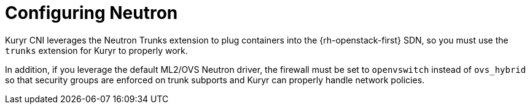 // Module included in the following assemblies:
//
// * installing/installing_openstack/installing-openstack-installer-kuryr.adoc

[id="installation-osp-kuryr-neutron-configuration_{context}"]
= Configuring Neutron

Kuryr CNI leverages the Neutron Trunks extension to plug containers into the
{rh-openstack-first} SDN, so you must use the `trunks` extension for Kuryr to properly work.

In addition, if you leverage the default ML2/OVS Neutron driver, the firewall
must be set to `openvswitch` instead of `ovs_hybrid` so that security groups are
enforced on trunk subports and Kuryr can properly handle network policies.
